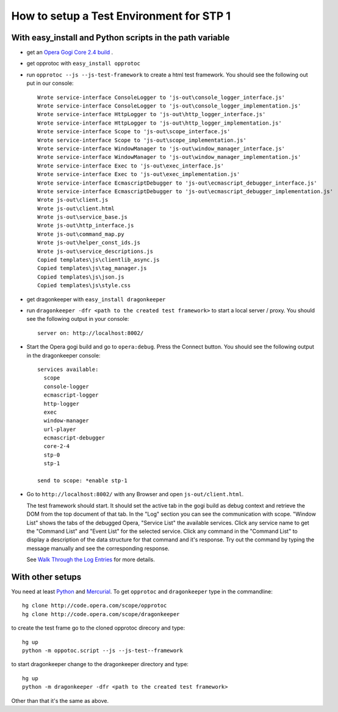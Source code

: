 =========================================
How to setup a Test Environment for STP 1
=========================================


With easy_install and Python scripts in the path variable
=========================================================

* get an `Opera Gogi Core 2.4 build`_ .
* get opprotoc with ``easy_install opprotoc``
* run ``opprotoc --js --js-test-framework`` to create a html test framework. You should see the following out put in our console:

  ::

    Wrote service-interface ConsoleLogger to 'js-out\console_logger_interface.js'
    Wrote service-interface ConsoleLogger to 'js-out\console_logger_implementation.js'
    Wrote service-interface HttpLogger to 'js-out\http_logger_interface.js'
    Wrote service-interface HttpLogger to 'js-out\http_logger_implementation.js'
    Wrote service-interface Scope to 'js-out\scope_interface.js'
    Wrote service-interface Scope to 'js-out\scope_implementation.js'
    Wrote service-interface WindowManager to 'js-out\window_manager_interface.js'
    Wrote service-interface WindowManager to 'js-out\window_manager_implementation.js'
    Wrote service-interface Exec to 'js-out\exec_interface.js'
    Wrote service-interface Exec to 'js-out\exec_implementation.js'
    Wrote service-interface EcmascriptDebugger to 'js-out\ecmascript_debugger_interface.js'
    Wrote service-interface EcmascriptDebugger to 'js-out\ecmascript_debugger_implementation.js'
    Wrote js-out\client.js
    Wrote js-out\client.html
    Wrote js-out\service_base.js
    Wrote js-out\http_interface.js
    Wrote js-out\command_map.py
    Wrote js-out\helper_const_ids.js
    Wrote js-out\service_descriptions.js
    Copied templates\js\clientlib_async.js
    Copied templates\js\tag_manager.js
    Copied templates\js\json.js
    Copied templates\js\style.css

* get dragonkeeper with ``easy_install dragonkeeper``
* run ``dragonkeeper -dfr <path to the created test framework>`` to start a local server / proxy. You should see the following output in your console:

  ::

    server on: http://localhost:8002/

* Start the Opera gogi build and go to ``opera:debug``. Press the Connect button. You should see the following output in the dragonkeeper console:

  ::

    services available:
      scope
      console-logger
      ecmascript-logger
      http-logger
      exec
      window-manager
      url-player
      ecmascript-debugger
      core-2-4
      stp-0
      stp-1

    send to scope: *enable stp-1

* Go to ``http://localhost:8002/`` with any Browser and open ``js-out/client.html``. 

  The test framework should start. It should set the active tab in the gogi build as debug context and retrieve the DOM from the top document of that tab. In the "Log" section you can see the communication with scope. "Window List" shows the tabs of the debugged Opera, "Service List" the available services. Click any service name to get the "Command List" and "Event List" for the selected service. Click any command in the "Command List" to display a description of the data structure for that command and it's response. Try out the command by typing the message manually and see the corresponding response.

  See `Walk Through the Log Entries`_ for more details.
  


With other setups
=================

You need at least `Python`_ and `Mercurial`_. To get ``opprotoc`` and ``dragonkeeper`` type in the commandline:

::
  
  hg clone http://code.opera.com/scope/opprotoc
  hg clone http://code.opera.com/scope/dragonkeeper

to create the test frame go to the cloned opprotoc direcory and type:

::

  hg up
  python -m oppotoc.script --js --js-test--framework

to start dragonkeeper change to the dragonkeeper directory and type:

::

  hg up
  python -m dragonkeeper -dfr <path to the created test framework> 

Other than that it's the same as above.

.. _Python: http://www.python.org/
.. _Mercurial: http://mercurial.selenic.com/wiki/
.. _Opera Gogi Core 2.4 build: https://homes.oslo.osa/jborsodi/stp1/
.. _Walk Through the Log Entries: ./walk-through.html
